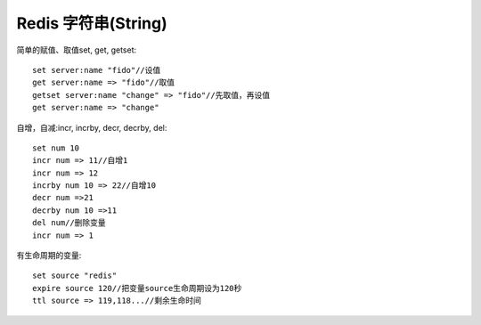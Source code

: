 Redis 字符串(String)
####################


简单的赋值、取值set, get, getset::

    set server:name "fido"//设值
    get server:name => "fido"//取值
    getset server:name "change" => "fido"//先取值，再设值
    get server:name => "change"

自增，自减:incr, incrby, decr, decrby, del::

    set num 10
    incr num => 11//自增1
    incr num => 12
    incrby num 10 => 22//自增10
    decr num =>21
    decrby num 10 =>11
    del num//删除变量
    incr num => 1

有生命周期的变量::

    set source "redis"
    expire source 120//把变量source生命周期设为120秒
    ttl source => 119,118...//剩余生命时间






